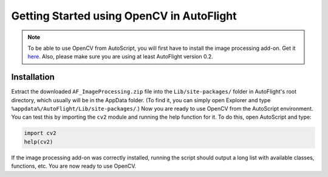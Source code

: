 ******************************************
Getting Started using OpenCV in AutoFlight
******************************************

.. note::
	To be able to use OpenCV from AutoScript, you will first have to install the image processing add-on.
	Get it `here <https://s3.amazonaws.com/LBPCLabsDownloads/AF_ImageProcessing.zip>`_.
	Also, please make sure you are using at least AutoFlight version 0.2.

Installation
============

Extract the downloaded ``AF_ImageProcessing.zip`` file into the ``Lib/site-packages/`` folder in AutoFlight's root directory, which usually will be in the AppData folder. (To find it, you can simply open Explorer and type ``%appdata%/AutoFlight/Lib/site-packages/``.)
Now you are ready to use OpenCV from the AutoScript environment. You can test this by importing the ``cv2`` module and running the help function for it. To do this, open AutoScript and type:

.. code-block:: python

	import cv2
	help(cv2)

If the image processing add-on was correctly installed, running the script should output a long list with available classes, functions, etc.
You are now ready to use OpenCV.
